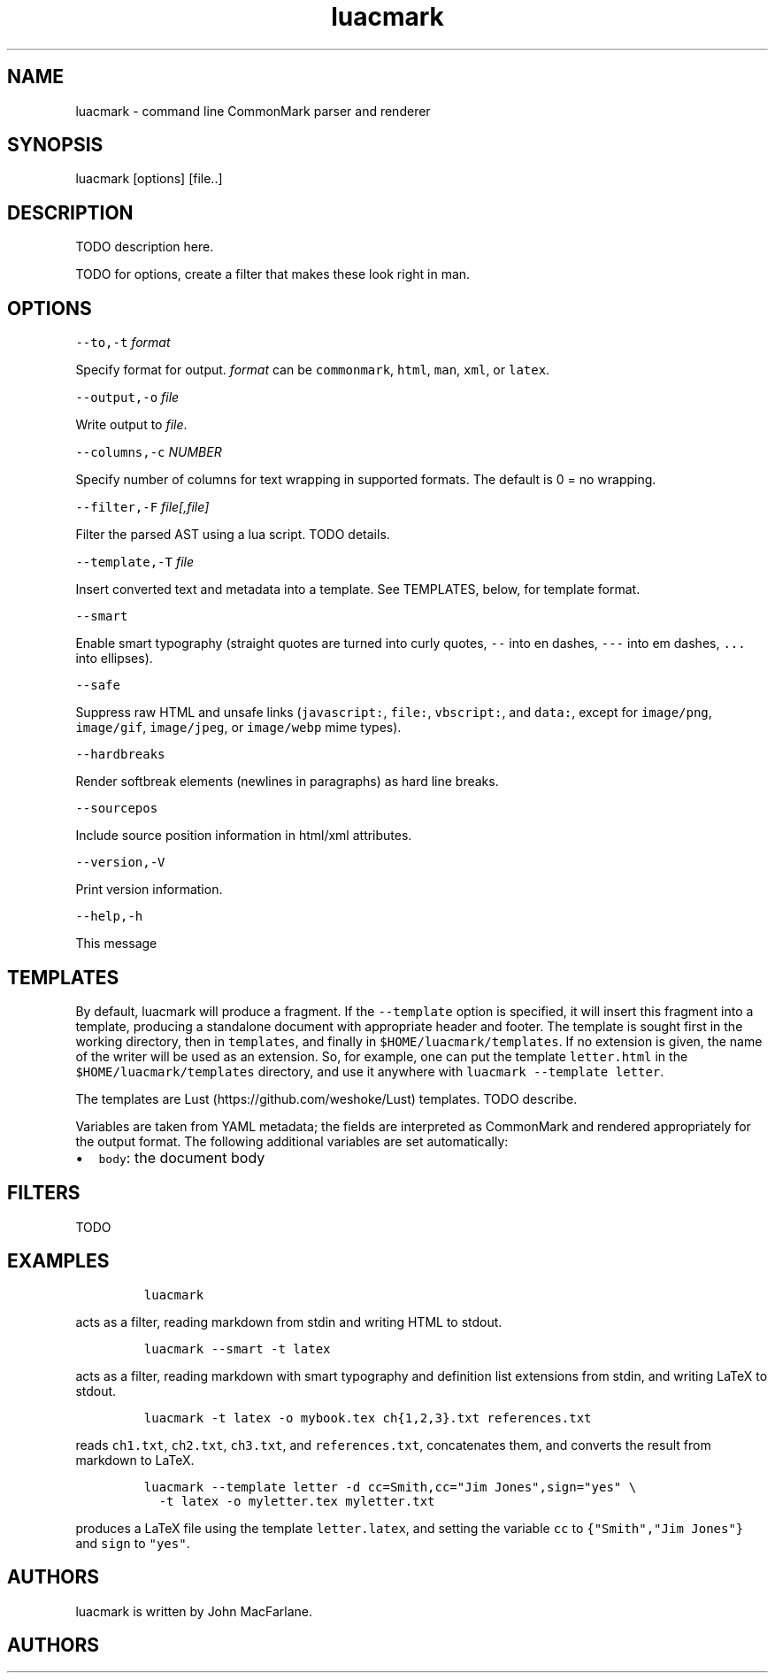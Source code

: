 .TH "luacmark" "1" "January 1, 2016" "" ""
.SH
NAME
.PP
luacmark \- command line CommonMark parser and renderer
.SH
SYNOPSIS
.PP
luacmark [options] [file..]
.SH
DESCRIPTION
.PP
TODO description here.
.PP
TODO for options, create a filter that makes these look right in
man.
.SH
OPTIONS
.PP
\f[C]\-\-to,\-t\f[] \f[I]format\f[]
.PP
Specify format for output.
\f[I]format\f[] can be \f[C]commonmark\f[], \f[C]html\f[], \f[C]man\f[], \f[C]xml\f[], or \f[C]latex\f[].
.PP
\f[C]\-\-output,\-o\f[] \f[I]file\f[]
.PP
Write output to \f[I]file\f[].
.PP
\f[C]\-\-columns,\-c\f[] \f[I]NUMBER\f[]
.PP
Specify number of columns for text wrapping in supported
formats. The default is 0 = no wrapping.
.PP
\f[C]\-\-filter,\-F\f[] \f[I]file[,file]\f[]
.PP
Filter the parsed AST using a lua script. TODO details.
.PP
\f[C]\-\-template,\-T\f[] \f[I]file\f[]
.PP
Insert converted text and metadata into a template. See TEMPLATES,
below, for template format.
.PP
\f[C]\-\-smart\f[]
.PP
Enable smart typography (straight quotes are turned into
curly quotes, \f[C]\-\-\f[] into en dashes, \f[C]\-\-\-\f[] into em dashes,
\f[C]...\f[] into ellipses).
.PP
\f[C]\-\-safe\f[]
.PP
Suppress raw HTML and unsafe links (\f[C]javascript:\f[], \f[C]file:\f[],
\f[C]vbscript:\f[], and \f[C]data:\f[], except for \f[C]image/png\f[], \f[C]image/gif\f[],
\f[C]image/jpeg\f[], or \f[C]image/webp\f[] mime types).
.PP
\f[C]\-\-hardbreaks\f[]
.PP
Render softbreak elements (newlines in paragraphs) as hard
line breaks.
.PP
\f[C]\-\-sourcepos\f[]
.PP
Include source position information in html/xml attributes.
.PP
\f[C]\-\-version,\-V\f[]
.PP
Print version information.
.PP
\f[C]\-\-help,\-h\f[]
.PP
This message
.SH
TEMPLATES
.PP
By default, luacmark will produce a fragment. If the
\f[C]\-\-template\f[] option is specified, it will insert
this fragment into a template, producing a standalone document with
appropriate header and footer. The template is
sought first in the working directory, then in
\f[C]templates\f[], and finally in \f[C]$HOME/luacmark/templates\f[]. If no
extension is given, the name of the writer will be used as an
extension. So, for example, one can put the template \f[C]letter.html\f[]
in the \f[C]$HOME/luacmark/templates\f[] directory, and use it anywhere
with \f[C]luacmark \-\-template letter\f[].
.PP
The templates are Lust (https://github.com/weshoke/Lust) templates.
TODO describe.
.PP
Variables are taken from YAML metadata; the fields are interpreted
as CommonMark and rendered appropriately for the output format.
The following additional variables are set automatically:
.IP \[bu] 2
\f[C]body\f[]: the document body
.SH
FILTERS
.PP
TODO
.SH
EXAMPLES
.IP
.nf
\f[C]
luacmark
\f[]
.fi
.PP
acts as a filter, reading markdown from stdin and writing
HTML to stdout.
.IP
.nf
\f[C]
luacmark \-\-smart \-t latex
\f[]
.fi
.PP
acts as a filter, reading markdown with smart typography
and definition list extensions from stdin, and writing
LaTeX to stdout.
.IP
.nf
\f[C]
luacmark \-t latex \-o mybook.tex ch{1,2,3}.txt references.txt
\f[]
.fi
.PP
reads \f[C]ch1.txt\f[], \f[C]ch2.txt\f[], \f[C]ch3.txt\f[], and \f[C]references.txt\f[],
concatenates them, and converts the result from markdown to LaTeX.
.IP
.nf
\f[C]
luacmark \-\-template letter \-d cc=Smith,cc="Jim Jones",sign="yes" \e
  \-t latex \-o myletter.tex myletter.txt
\f[]
.fi
.PP
produces a LaTeX file using the template \f[C]letter.latex\f[],
and setting the variable \f[C]cc\f[] to \f[C]{"Smith","Jim Jones"}\f[]
and \f[C]sign\f[] to \f[C]"yes"\f[].
.SH
AUTHORS
.PP
luacmark is written by John MacFarlane.

.SH AUTHORS

